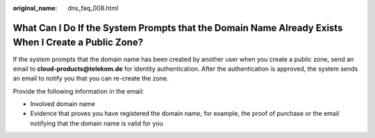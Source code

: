 :original_name: dns_faq_008.html

.. _dns_faq_008:

What Can I Do If the System Prompts that the Domain Name Already Exists When I Create a Public Zone?
====================================================================================================

If the system prompts that the domain name has been created by another user when you create a public zone, send an email to **cloud-products@telekom.de** for identity authentication. After the authentication is approved, the system sends an email to notify you that you can re-create the zone.

Provide the following information in the email:

-  Involved domain name
-  Evidence that proves you have registered the domain name, for example, the proof of purchase or the email notifying that the domain name is valid for you
